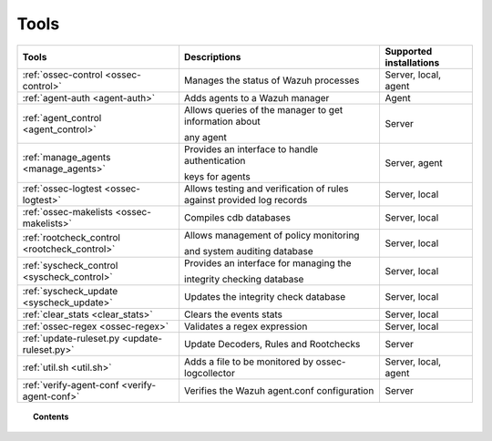 .. _tools:

Tools
=====

+---------------------------------------------------+----------------------------------------------------------------------------+-----------------------------+
| Tools                                             | Descriptions                                                               | Supported installations     |
+===================================================+============================================================================+=============================+
| :ref:`ossec-control <ossec-control>`              | Manages the status of Wazuh processes                                      | Server, local, agent        |
+---------------------------------------------------+----------------------------------------------------------------------------+-----------------------------+
| :ref:`agent-auth <agent-auth>`                    | Adds agents to a Wazuh manager                                             | Agent                       |
+---------------------------------------------------+----------------------------------------------------------------------------+-----------------------------+
| :ref:`agent_control <agent_control>`              | Allows queries of the manager to get information about                     | Server                      |
|                                                   |                                                                            |                             |
|                                                   | any agent                                                                  |                             |
+---------------------------------------------------+----------------------------------------------------------------------------+-----------------------------+
| :ref:`manage_agents <manage_agents>`              | Provides an interface to handle authentication                             | Server, agent               |
|                                                   |                                                                            |                             |
|                                                   | keys for  agents                                                           |                             |
+---------------------------------------------------+----------------------------------------------------------------------------+-----------------------------+
| :ref:`ossec-logtest <ossec-logtest>`              | Allows testing and verification of rules against provided log records      | Server, local               |
+---------------------------------------------------+----------------------------------------------------------------------------+-----------------------------+
| :ref:`ossec-makelists <ossec-makelists>`          | Compiles cdb databases                                                     | Server, local               |
+---------------------------------------------------+----------------------------------------------------------------------------+-----------------------------+
| :ref:`rootcheck_control <rootcheck_control>`      | Allows management of policy monitoring                                     | Server, local               |
|                                                   |                                                                            |                             |
|                                                   | and system auditing database                                               |                             |
+---------------------------------------------------+----------------------------------------------------------------------------+-----------------------------+
| :ref:`syscheck_control <syscheck_control>`        | Provides an interface for managing the                                     | Server, local               |
|                                                   |                                                                            |                             |
|                                                   | integrity checking database                                                |                             |
+---------------------------------------------------+----------------------------------------------------------------------------+-----------------------------+
| :ref:`syscheck_update <syscheck_update>`          | Updates the integrity check database                                       | Server, local               |
+---------------------------------------------------+----------------------------------------------------------------------------+-----------------------------+
| :ref:`clear_stats <clear_stats>`                  | Clears the events stats                                                    | Server, local               |
+---------------------------------------------------+----------------------------------------------------------------------------+-----------------------------+
| :ref:`ossec-regex <ossec-regex>`                  | Validates a regex expression                                               | Server, local               |
+---------------------------------------------------+----------------------------------------------------------------------------+-----------------------------+
| :ref:`update-ruleset.py <update-ruleset.py>`      | Update Decoders, Rules and Rootchecks                                      | Server                      |
+---------------------------------------------------+----------------------------------------------------------------------------+-----------------------------+
| :ref:`util.sh <util.sh>`                          | Adds a file to be monitored by ossec-logcollector                          | Server, local, agent        |
+---------------------------------------------------+----------------------------------------------------------------------------+-----------------------------+
| :ref:`verify-agent-conf <verify-agent-conf>`      | Verifies the Wazuh agent.conf configuration                                | Server                      |
+---------------------------------------------------+----------------------------------------------------------------------------+-----------------------------+

.. topic:: Contents

  .. toctree::
    :maxdepth: 1

    agent-auth
    agent_control
    manage_agents
    ossec-control
    ossec-logtest
    ossec-makelists
    rootcheck_control
    syscheck_control
    syscheck_update
    clear_stats
    ossec-regex
    update-ruleset.py
    util.sh
    verify-agent-conf
